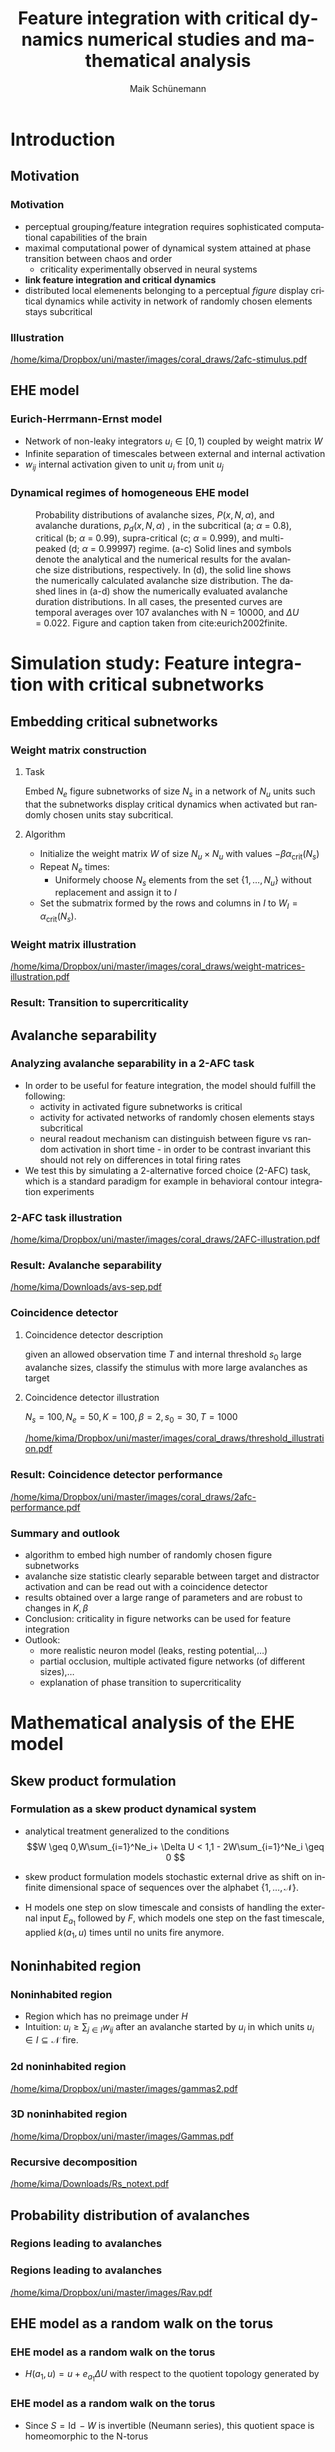 #+TITLE:Feature integration with critical dynamics numerical studies and mathematical analysis
#+AUTHOR: Maik Schünemann
#+email: maikschuenemann@gmail.com
#+DESCRIPTION: 
#+KEYWORDS: 
#+LANGUAGE:  de
#+OPTIONS:   H:3 num:t toc:t :nil @:t ::t |:t ^:t -:t f:t *:t <:t
#+OPTIONS:   TeX:t LaTeX:t skip:nil d:nil todo:t pri:nil tags:not-in-toc tasks:nil
#+INFOJS_OPT: view:nil toc:nil ltoc:t mouse:underline buttons:0 path:http://orgmode.org/org-info.js
#+EXPORT_SELECT_TAGS: export
#+EXPORT_EXCLUDE_TAGS: noexport
#+LINK_UP:   
#+LINK_HOME:
#+TAGS:  BlowerDoor(b) Suub(s) Uni(u) Home(h) Task(t) Note(n) Info(i) noexport(e)
#+TAGS: Changed(c) Project(p) Reading(r) Hobby(f) OpenSource(o) Meta(m)
#+SEQ_TODO: TODO(t) STARTED(s) WAITING(w) APPT(a) NEXT(n) | DONE(d) CANCELLED(c) DEFERRED(f) 
#+STARTUP:showall
#+LaTeX_CLASS: beamer
#+LATEX_HEADER: \usepackage{tikz}
#+LATEX_HEADER: \usepackage{graphicx}
#+LATEX_HEADER: \usetikzlibrary{shapes,backgrounds}
#+LATEX_HEADER: \usepackage{natbib}
#+LATEX_HEADER: \newcommand\independent{\protect\mathpalette{\protect\independenT}{\perp}}
#+LATEX_HEADER: \def\independenT#1#2{\mathrel{\rlap{$#1#2$}\mkern2mu{#1#2}}}
#+latex_header: \usetheme{Goettingen}
#+latex_header: \usecolortheme{rose}
#+latex_header: \AtBeginSection[]{
#+latex_header:   \begin{frame}
#+latex_header:   \vfill
#+latex_header:   \centering
#+latex_header:   \begin{beamercolorbox}[sep=8pt,center,shadow=true,rounded=true]{title}
#+latex_header:     \usebeamerfont{title}\secname\par%
#+latex_header:   \end{beamercolorbox}
#+latex_header:   \vfill
#+latex_header:   \end{frame}
#+latex_header: }
#+LATEX_HEADER: \makeatletter
#+LATEX_HEADER: \setbeamertemplate{sidebar \beamer@sidebarside}%{sidebar theme}
#+LATEX_HEADER: {
#+LATEX_HEADER:   \beamer@tempdim=\beamer@sidebarwidth%
#+LATEX_HEADER:   \advance\beamer@tempdim by -6pt%
#+LATEX_HEADER:   \insertverticalnavigation{\beamer@sidebarwidth}%
#+LATEX_HEADER:   \vfill
#+LATEX_HEADER:   \ifx\beamer@sidebarside\beamer@lefttext%
#+LATEX_HEADER:   \else%
#+LATEX_HEADER:     \usebeamercolor{normal text}%
#+LATEX_HEADER:     \llap{\usebeamertemplate***{navigation symbols}\hskip0.1cm}%
#+LATEX_HEADER:     \vskip2pt%
#+LATEX_HEADER:   \fi%
#+LATEX_HEADER: }%
#+latex_header: \addtobeamertemplate{block begin}{
#+latex_header: 		\setlength\abovedisplayskip{-2.5ex plus1ex minus1ex}
#+latex_header: 		\setlength\abovedisplayshortskip{-2.5ex plus1ex minus1ex}
#+latex_header: 		\setlength\belowdisplayskip{0ex plus1ex minus1ex}
#+latex_header: 		\setlength\belowdisplayshortskip{0ex plus1ex minus1ex}
#+latex_header: 	}
#+LATEX_HEADER: \makeatother

* Introduction 
** Motivation
*** Motivation
    #+ATTR_LATEX: :overlay +-
    -  perceptual grouping/feature integration requires sophisticated
      computational capabilities of the brain
    - maximal computational power of dynamical system attained at phase transition between
      chaos and order
      - criticality experimentally observed in neural systems
    - *link feature integration and critical dynamics*
    - distributed local elemenents belonging to a perceptual /figure/
      display critical dynamics while activity in network of randomly
      chosen elements stays subcritical
*** Illustration
    #+ATTR_LATEX: :width \framewidth
    [[/home/kima/Dropbox/uni/master/images/coral_draws/2afc-stimulus.pdf]]
** EHE model    
*** Eurich-Herrmann-Ernst model
    - Network of non-leaky integrators \(u_i\in [0,1)\) coupled by weight matrix \(W\)
    - Infinite separation of timescales between external and internal activation
    - \(w_{ij} \) internal activation given to unit \(u_{i}\) from unit \(u_j \)

    #+ATTR_LATEX: :width  0.751 \textwidth
    [[/home/kima/Dropbox/uni/master/matlab_fede/ehe_illustraton_annotated.png]]
    # \begin{align*}
    # \label{eq:ehe-dynamics}
    # \tilde{u}_i(t+1) &= u_i(t) + I_i^{\text{ext}}(t) + I_i^{\text{int}}(t)\\
    # u_i(t+1) &= 
    # \begin{cases}
    #   \tilde{u}_i(t+1) \mbox{ if } \tilde{u}_i(t + 1) < 1 \\
    #   \tilde{u}_i(t+1) - 1 \mbox{ otherwise.}
    # \end{cases}\\
    #  A_i(t) &= \delta[\tilde{u}_i(t) > 1]\\
    #  I^{\text{int}}(t) &= W A(t-1)\\
    #  I_i^{\text{ext}}(t) &= \delta \left [r(t) = i \wedge |A(t)|_1 = 0\right ] \Delta U \\
    #  r(t) &\sim \text{UNI}(\{1,\ldots,N\})
    # \end{align*}

*** Eurich-Herrmann-Ernst model  citep:eurich2002finite            :noexport:
    - Network of nonleaky integrators \(u_i\in [0,1)\) coupled by weight matrix \(W\)
    - Infinite separation of timescales between external and internal activation
    - \(w_{ij} \) internal activation given to unit i from unit j
    # \begin{align*}
    # \label{eq:ehe-dynamics}
    # \tilde{u}_i(t+1) &= u_i(t) + I_i^{\text{ext}}(t) + I_i^{\text{int}}(t)\\
    # u_i(t+1) &= 
    # \begin{cases}
    #   \tilde{u}_i(t+1) \mbox{ if } \tilde{u}_i(t + 1) < 1 \\
    #   \tilde{u}_i(t+1) - 1 \mbox{ otherwise.}
    # \end{cases}\\
    #  A_i(t) &= \delta[\tilde{u}_i(t) > 1]\\
    #  I^{\text{int}}(t) &= W A(t-1)\\
    #  I_i^{\text{ext}}(t) &= \delta \left [r(t) = i \wedge |A(t)|_1 = 0\right ] \Delta U \\
    #  r(t) &\sim \text{UNI}(\{1,\ldots,N\})
    # \end{align*}
 
*** Homogeneous EHE Model                                          :noexport:
    - EHE model with constant \(W = (\alpha)_{i=1,\ldots,N,j=1,\ldots,N}\) citep:eurich2002finite
    - shows phase transition from subcritical to supercritical regime in dependence on \(\alpha \)
    - avalanche size distribution analytically known
    - Critical coupling weight 
      \[\alpha_{\text{crit}}(N) = \frac{1- \frac{1}{\sqrt{N}}}{N}\]
*** Dynamical regimes of homogeneous EHE model
        #+ATTR_LATEX: width:300px
     #+CAPTION: \label{fig:ehe} Probability distributions of avalanche sizes, \(P(x, N, \alpha)\), and avalanche 
     #+CAPTION: durations, \(p_{d}(x, N, \alpha)\) , in the subcritical (a; \(\alpha\) = 0.8), critical (b; \(\alpha\) = 0.99), supra-critical (c; \(\alpha\) = 0.999), and multi-peaked (d; \(\alpha\) = 0.99997) regime. (a-c) Solid lines and symbols denote the analytical and the numerical results for the avalanche size distributions, respectively. In (d), the solid line shows the numerically calculated avalanche size distribution. The dashed lines in (a-d) show the numerically evaluated avalanche duration distributions. In all cases, the presented curves are temporal averages over 107 avalanches with N = 10000, and \(\Delta U\) = 0.022. Figure and caption taken from cite:eurich2002finite.
     [[/home/kima/Dropbox/uni/master//images/20171125_210542_2721P0p.png]]

* Simulation study: Feature integration with critical subnetworks

** Embedding critical subnetworks
*** Weight matrix construction
**** Task
     Embed \(N_e \) figure subnetworks of size \(N_s \) in a network of
     \(N_u \) units such that the subnetworks display critical
     dynamics when activated but randomly chosen units stay subcritical.

**** Algorithm
    :PROPERTIES:
    :BEAMER_act: <2->
    :END:
     - Initialize the weight matrix \(W\) of size \(N_u\times N_u\) with values \(-\beta \alpha_{\text{crit}}(N_s)\)
     - Repeat \(N_e\) times:
       - Uniformely choose \(N_s\) elements from the set \(\{1,\ldots,N_u \}\) without replacement and assign it to \(I\) 
     - Set the submatrix formed by the rows and columns in \(I\) to \(W_{I} = \alpha_{\text{crit}}(N_s)\).
*** Weight matrix illustration

   #+ATTR_LATEX: :width \textwidth
   [[/home/kima/Dropbox/uni/master/images/coral_draws/weight-matrices-illustration.pdf]]

    
*** Result: Transition to supercriticality
    \begin{scriptsize}
    \begin{align*}
   P[\text{two units are not connected}]  = \frac{N_u-1}{N_u} \left (1-\frac{N_s-1}{N_u-1} \right )^{\frac{N_sN_e}{N_u}}
   \end{align*}
   \end{scriptsize}
    #+ATTR_LATEX: :width 0.9 \framewidth
    [[/home/kima/Dropbox/uni/master/images/phase_spaces_big.png]]
   

** Avalanche separability
*** Analyzing avalanche separability in a 2-AFC task
    #+ATTR_LATEX: :overlay +-
    - In order to be useful for feature integration, the model should fulfill the following:
      - activity in activated figure subnetworks is critical
      - activity for activated networks of randomly chosen elements stays subcritical
      - neural readout mechanism can distinguish between figure vs
        random activation in short time - in order to be contrast
        invariant this should not rely on differences in total firing rates 
    - We test this by simulating a 2-alternative forced choice (2-AFC) task,
      which is a standard paradigm for example in behavioral contour
      integration experiments
*** 2-AFC task illustration    
    #+ATTR_LATEX: :width \framewidth
    [[/home/kima/Dropbox/uni/master/images/coral_draws/2AFC-illustration.pdf]]
*** Result: Avalanche separability
    #+ATTR_LATEX: :width \framewidth
    [[/home/kima/Downloads/avs-sep.pdf]]
*** Coincidence detector
**** Coincidence detector description 
     given an allowed observation time \(T\) and internal threshold
     \(s_0 \) large avalanche sizes, classify the stimulus with more
     large avalanches as target
**** Coincidence detector illustration
     \(N_{s}=100,N_e = 50,K=100,\beta=2,s_0 = 30,T=1000\)
    #+ATTR_LATEX: :width 0.7\linewidth
   [[/home/kima/Dropbox/uni/master/images/coral_draws/threshold_illustration.pdf]]

*** Result: Coincidence detector performance
    #+ATTR_LATEX: :width \framewidth
    [[/home/kima/Dropbox/uni/master/images/coral_draws/2afc-performance.pdf]]
*** Summary and outlook
    #+ATTR_LATEX: :overlay +-
    - algorithm to embed high number of randomly chosen figure subnetworks 
    - avalanche size statistic clearly separable between target and
      distractor activation and can be read out with a coincidence detector
    - results obtained over a large range of parameters and are robust
      to changes in \(K,\beta\)
    - Conclusion: criticality in figure networks can be used for feature integration
    - Outlook:
      - more realistic neuron model (leaks, resting potential,...)
      - partial occlusion, multiple activated figure networks (of different sizes),...
      - explanation of phase transition to supercriticality  
* Mathematical analysis of the EHE model 
** Skew product formulation
*** Formulation as a skew product dynamical system
    #+ATTR_LATEX: :overlay +-
    - analytical treatment generalized to the conditions
      \[W \geq 0,W\sum_{i=1}^Ne_i+ \Delta U < 1,1 - 2W\sum_{i=1}^Ne_i \geq 0 \]
    - skew product formulation models stochastic external drive as
      shift on infinite dimensional space of sequences over the alphabet \(\{1,\ldots,\mathcal{N}\}\).
    - H models one step on slow timescale and consists of handling the
      external input \(E_{a_1} \) followed by \(F\), which models one
      step on the fast timescale, applied \(k(a_1,u)\) times until no
      units fire anymore.
      \begin{align*}
      T: \Sigma_{\mathcal{N}}^+ &\times [0,1)^{N} \rightarrow \Sigma^+_{\mathcal{N}} \times [0,1)^N \nonumber \\
      T(a,u) &= (\sigma(a),H(a,u))\\
      H(a,u) &=  F^{k(a_1,u)} \circ E_{a_1}(u)\\
      \end{align*}
** Noninhabited region
*** Noninhabited region 
    - Region which has no preimage under \(H\)
    - Intuition: \(u_i \geq \sum_{j\in I}w_{ij}\) after an avalanche
      started by \(u_i\) in which units \(u_i \in I \subseteq \mathcal{N} \)
      fire.

    #+ATTR_LATEX: :width  0.95 \textwidth
    [[/home/kima/Dropbox/uni/master/matlab_fede/ehe_illustraton_annotated.png]]

      
*** 2d noninhabited region
   \begin{scriptsize}
    \begin{align*}
      &\Lambda(W,H) = \bigcup_{\emptyset \neq I \subseteq H} \Gamma(W, I)  &\Gamma(W,I)  = \left[0, \sum_{j \in I}w_{i j} \right )_{i \in I} 
      \end{align*}
      \end{scriptsize}
    #+ATTR_LATEX: :width 0.7 \textwidth
   [[/home/kima/Dropbox/uni/master/images/gammas2.pdf]]  
 
*** 3D noninhabited region
    \begin{scriptsize}
    \begin{align*}
      &\Lambda(W,H) = \bigcup_{\emptyset \neq I \subseteq H} \Gamma(W, I)  &\Gamma(W,I)  = \left[0, \sum_{j \in I}w_{i j} \right )_{i \in I} 
      \end{align*}
      \end{scriptsize}

    #+ATTR_LATEX: :width 0.75 \textwidth
    [[/home/kima/Dropbox/uni/master/images/Gammas.pdf]]

*** Recursive decomposition
    \begin{scriptsize}
      \begin{align*}
      &\Lambda(W,H)\cap [0,U_i)_{i\in H} = \biguplus_{\emptyset \neq I \subseteq H} \Lambda\left (W,I\right) \cap \left [0,\sum_{j\in H}w_{ij}\right)_{i\in H} \cap \left [\sum_{l\in H} w_{k l}, U_k \right)_{k \in H\setminus I}\\
&\mathcal{V}(\Lambda(W,H) \cap [0,U_i)_{i\in H}) = \sum_{\emptyset
    \neq I \subseteq H}(-1)^{|I|+1}|W_{I}|\prod_{j \in
    H\setminus I}U_j  
      \end{align*}
      \end{scriptsize}

    #+ATTR_LATEX: :width 0.75 \textwidth
    [[/home/kima/Downloads/Rs_notext.pdf]]

*** Recursive decomposition and volume                             :noexport:
    \begin{scriptsize}
      \begin{align*}
      \Lambda(W,H)\cap [0,U_i)_{i\in H} = \biguplus_{\emptyset \neq I \subseteq H} \Lambda\left (W,I\right) \cap \left [0,\sum_{j\in H}w_{ij}\right)_{i\in H} \cap \left [\sum_{l\in H} w_{k l}, U_k \right)_{k \in H\setminus I} 
      \end{align*}
      \end{scriptsize}
    - \(\Lambda(W,H)\) can be written as a disjoint union of all lower dimensional \(\Lambda(W,I)\),
      \(\emptyset \neq I \subseteq H\).
    - The volume is given by an alternating sum over all subdeterminants
    \begin{align*}\mathcal{V}(\Lambda(W,H) \cap [0,U_i)_{i\in H}) = \sum_{\emptyset
    \neq I \subseteq H}(-1)^{|I|+1}|W_{I}|\prod_{j \in
    H\setminus I}U_j \label{eq:determinant-formula} \text{}\end{align*}

** Probability distribution of avalanches
*** Regions leading to avalanches
    \begin{scriptsize}
 \begin{align*}
R(W,\operatorname{av}) &= [1 - \Delta U,1)_{\{a_1\}}\bigcap_{j=2}^D [1 - \operatorname{act}(\operatorname{av},k,j),1-\operatorname{act}(\operatorname{av},k,j-1))_{k \in G_j} \nonumber \\
    &\cap \left ([0,1-\operatorname{act}(\operatorname{av},l,D)]_{l\in \mathcal{N}\setminus \mathcal{U}(\operatorname{av})} \setminus \Lambda(W,\mathcal{N}\setminus \mathcal{U}(\operatorname{av})) \right)
    \end{align*}
    \end{scriptsize}
    #+ATTR_LATEX: :width 0.75 \framewidth
    [[/home/kima/Dropbox/uni/master/matlab_fede/ehe_illustraton_annotated.png]]
    
*** Regions leading to avalanches
    \begin{scriptsize}
 \begin{align*}
R(W,\operatorname{av}) &= [1 - \Delta U,1)_{\{a_1\}}\bigcap_{j=2}^D [1 - \operatorname{act}(\operatorname{av},k,j),1-\operatorname{act}(\operatorname{av},k,j-1))_{k \in G_j} \nonumber \\
    &\cap \left ([0,1-\operatorname{act}(\operatorname{av},l,D)]_{l\in \mathcal{N}\setminus \mathcal{U}(\operatorname{av})} \setminus \Lambda(W,\mathcal{N}\setminus \mathcal{U}(\operatorname{av})) \right)
    \end{align*}
    \end{scriptsize}
    #+ATTR_LATEX: :width 0.75 \framewidth
    [[/home/kima/Dropbox/uni/master/images/Rav.pdf]]
    
*** Regions leading to avalanches                                  :noexport:

    \begin{scriptsize}
    \begin{align}
   \label{eq:def-omega}
   \Omega := \left \{(G_i)_{i=1\ldots D} \bigg | \emptyset \neq G_i \subseteq 
   \mathcal{N} \forall i \in \{1\ldots D\},\biguplus_{i=1}^DG_i
    \subseteq \mathcal{N},|G_1| \leq 1, D \geq 0 \right \}
   \end{align}

    
      \begin{align*}
R(W,\operatorname{av}) &= [1 - \Delta U,1)_{\{a_1\}}\bigcap_{j=2}^D [1 - \operatorname{act}(\operatorname{av},k,j),1-\operatorname{act}(\operatorname{av},k,j-1))_{k \in G_j} \nonumber \\
    &\cap \left ([0,1-\operatorname{act}(\operatorname{av},l,D)]_{l\in \mathcal{N}\setminus \mathcal{U}(\operatorname{av})} \setminus \Lambda(W,\mathcal{N}\setminus \mathcal{U}(\operatorname{av})) \right)\label{eq:def-R-av} \text{ .}
    \end{align*}
    \end{scriptsize}

    - under assumption of ergodicity the volumes of these regions
      specify the probability space of all possible avalanches

** EHE model as a random walk on the torus
*** EHE model as a random walk on the torus
     - \(H(a_1,u) = u + e_{a_1}\Delta U \) with respect to the quotient
      topology generated by
      \begin{scriptsize}
      \begin{align*}
      a &\sim_{W} b \iff  a-b =  \sum_{i=1}^NS_i z_i \text{, \(z_i \in \mathbb{Z}\)}, S_i = \left (\delta[i=j] - w_{ji} \right )_{j\in \mathcal{N}} 
      \end{align*}
      \end{scriptsize}
    
    #+ATTR_LATEX: :width 0.9 \framewidth
    [[/home/kima/Dropbox/uni/master/images/surf_nontransformed.png]]

*** EHE model as a random walk on the torus                        :noexport:
    - \(H(a_1,u) = u + e_{a_1}\delta U \) with respect to the quotient
      topology generated by
      \begin{align*}
      a &\sim_{W} b \text{ if and only if }  a-b =  \sum_{i=1}^NS_i z_i \text{, \(z_i \in \mathbb{Z}\)} , S_i = \left (\delta[i=j] - w_{ji} \right )_{j\in \mathcal{N}} \text{ .}
      \end{align*}

    - Since \(S = I - W\) is invertible (Neumann series), this
      quotient space is homeomorphic to the N-torus

*** EHE model as a random walk on the torus
    - Since \(S = \operatorname{Id} - W\) is invertible (Neumann series), this
      quotient space is homeomorphic to the N-torus

    #+ATTR_LATEX: :width \framewidth
    [[/home/kima/Dropbox/uni/master/images/surf_torus_better.png]]

*** Summary and outlook
    #+ATTR_LATEX: :overlay +-
    - analytical treatment extended from the homogeneous case to a
      wide class of coupling matrices \(W \)
    - derived probability space of avalanches under ergodicity
      assumption (proven for homogeneous case)
    - simplified the model to a random walk on the torus
    - Outlook:
      - probability space hard to compute for large \(N\), closed form expressions for
        avalanche sizes are needed
      - can leaks be introduced into the model?
      - prove/disprove ergodicity for the general case
      - application to structured networks

nocite:23358
nocite:wertheimer1923untersuchungen
nocite:wagemans2012century
nocite:packard1988adaptation
nocite:realtimecomputationedgeofchaos
nocite:shew2013functional
nocite:bak1987self
nocite:beggs2003neuronal
nocite:petermann2009spontaneous
nocite:bedard2006does
nocite:priesemann2014spike
nocite:hahn2017spontaneous
nocite:eurich2002finite
nocite:eurich2002finite
nocite:levina2008mathematical
nocite:eurich2002finite
nocite:levina2008mathematical
nocite:eurich2002finite
nocite:lashley1951examination
nocite:wagemans2012century
nocite:levina2008mathematical
nocite:levina2008mathematical
nocite:eurich2002finite
nocite:eurich2002finite
nocite:eurich2002finite
nocite:eurich2002finite
nocite:levina2008mathematical
nocite:eurich2002finite
nocite:eurich2002finite
nocite:eurich2002finite
nocite:eurich2002finite
nocite:eurich2002finite
nocite:cover2006elements
nocite:levina2008mathematical
nocite:PhysRevA
nocite:levina2008mathematical
nocite:deluca2013fitting
nocite:corral2012practical
nocite:corral2012practical
nocite:clauset2009power
nocite:deluca2013fitting
nocite:eurich2002finite
nocite:clauset2009power
nocite:deluca2013fitting
nocite:corral2012practical
nocite:vanrullen2001feed
nocite:eurich2002finite
nocite:levina2008mathematical
nocite:eurich2002finite
nocite:levina2008mathematical
nocite:eurich2002finite
nocite:levina2008mathematical
nocite:petersen2008matrix
nocite:levina2008mathematical
nocite:levina2008mathematical
nocite:levina2008mathematical
nocite:einsiedler2013dynamische
nocite:eurich2002finite
nocite:eurich2002finite
nocite:eurich2002finite
nocite:eurich2002finite
nocite:eurich2002finite
nocite:shew2009neuronal
nocite:deluca2013fitting
nocite:deluca2013fitting
nocite:deluca2013fitting
* References                                                         :ignore:
\begin{scriptsize}
\begin{frame}[allowframebreaks]
   \frametitle{References}
   \bibliographystyle{plain}
   \bibliography{/home/kima/Dropbox/emacs/bibliography/references}
\end{frame}
\end{scriptsize}


